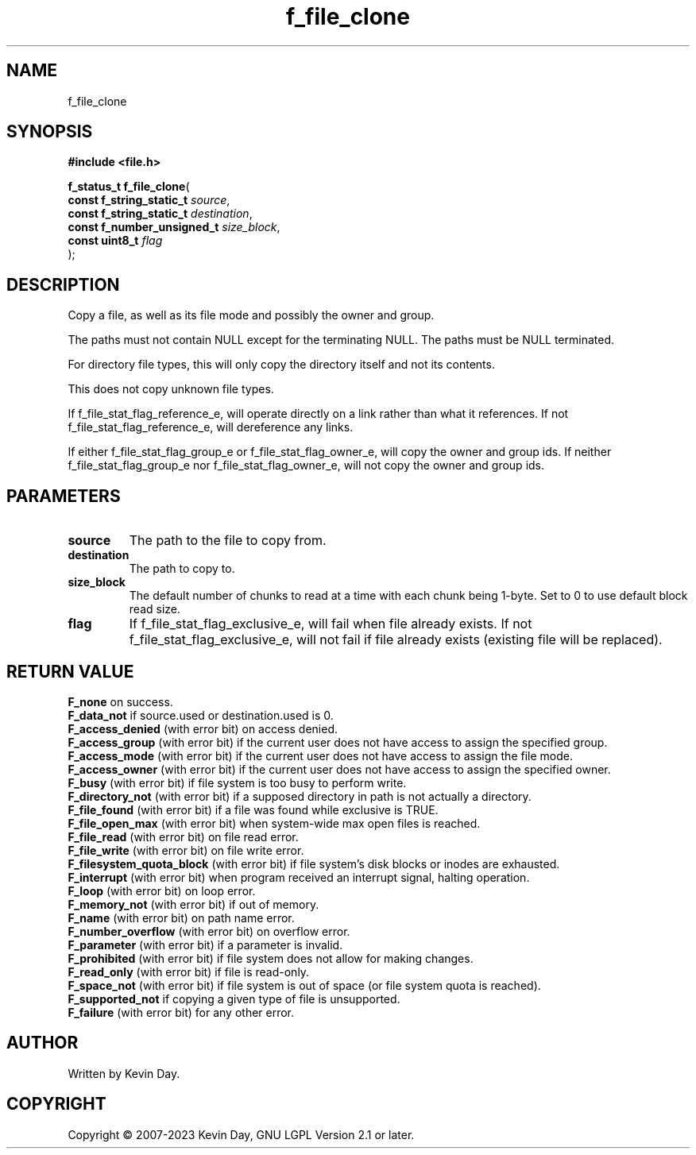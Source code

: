 .TH f_file_clone "3" "July 2023" "FLL - Featureless Linux Library 0.6.6" "Library Functions"
.SH "NAME"
f_file_clone
.SH SYNOPSIS
.nf
.B #include <file.h>
.sp
\fBf_status_t f_file_clone\fP(
    \fBconst f_string_static_t   \fP\fIsource\fP,
    \fBconst f_string_static_t   \fP\fIdestination\fP,
    \fBconst f_number_unsigned_t \fP\fIsize_block\fP,
    \fBconst uint8_t             \fP\fIflag\fP
);
.fi
.SH DESCRIPTION
.PP
Copy a file, as well as its file mode and possibly the owner and group.
.PP
The paths must not contain NULL except for the terminating NULL. The paths must be NULL terminated.
.PP
For directory file types, this will only copy the directory itself and not its contents.
.PP
This does not copy unknown file types.
.PP
If f_file_stat_flag_reference_e, will operate directly on a link rather than what it references. If not f_file_stat_flag_reference_e, will dereference any links.
.PP
If either f_file_stat_flag_group_e or f_file_stat_flag_owner_e, will copy the owner and group ids. If neither f_file_stat_flag_group_e nor f_file_stat_flag_owner_e, will not copy the owner and group ids.
.SH PARAMETERS
.TP
.B source
The path to the file to copy from.

.TP
.B destination
The path to copy to.

.TP
.B size_block
The default number of chunks to read at a time with each chunk being 1-byte. Set to 0 to use default block read size.

.TP
.B flag
If f_file_stat_flag_exclusive_e, will fail when file already exists. If not f_file_stat_flag_exclusive_e, will not fail if file already exists (existing file will be replaced).

.SH RETURN VALUE
.PP
\fBF_none\fP on success.
.br
\fBF_data_not\fP if source.used or destination.used is 0.
.br
\fBF_access_denied\fP (with error bit) on access denied.
.br
\fBF_access_group\fP (with error bit) if the current user does not have access to assign the specified group.
.br
\fBF_access_mode\fP (with error bit) if the current user does not have access to assign the file mode.
.br
\fBF_access_owner\fP (with error bit) if the current user does not have access to assign the specified owner.
.br
\fBF_busy\fP (with error bit) if file system is too busy to perform write.
.br
\fBF_directory_not\fP (with error bit) if a supposed directory in path is not actually a directory.
.br
\fBF_file_found\fP (with error bit) if a file was found while exclusive is TRUE.
.br
\fBF_file_open_max\fP (with error bit) when system-wide max open files is reached.
.br
\fBF_file_read\fP (with error bit) on file read error.
.br
\fBF_file_write\fP (with error bit) on file write error.
.br
\fBF_filesystem_quota_block\fP (with error bit) if file system's disk blocks or inodes are exhausted.
.br
\fBF_interrupt\fP (with error bit) when program received an interrupt signal, halting operation.
.br
\fBF_loop\fP (with error bit) on loop error.
.br
\fBF_memory_not\fP (with error bit) if out of memory.
.br
\fBF_name\fP (with error bit) on path name error.
.br
\fBF_number_overflow\fP (with error bit) on overflow error.
.br
\fBF_parameter\fP (with error bit) if a parameter is invalid.
.br
\fBF_prohibited\fP (with error bit) if file system does not allow for making changes.
.br
\fBF_read_only\fP (with error bit) if file is read-only.
.br
\fBF_space_not\fP (with error bit) if file system is out of space (or file system quota is reached).
.br
\fBF_supported_not\fP if copying a given type of file is unsupported.
.br
\fBF_failure\fP (with error bit) for any other error.
.SH AUTHOR
Written by Kevin Day.
.SH COPYRIGHT
.PP
Copyright \(co 2007-2023 Kevin Day, GNU LGPL Version 2.1 or later.
